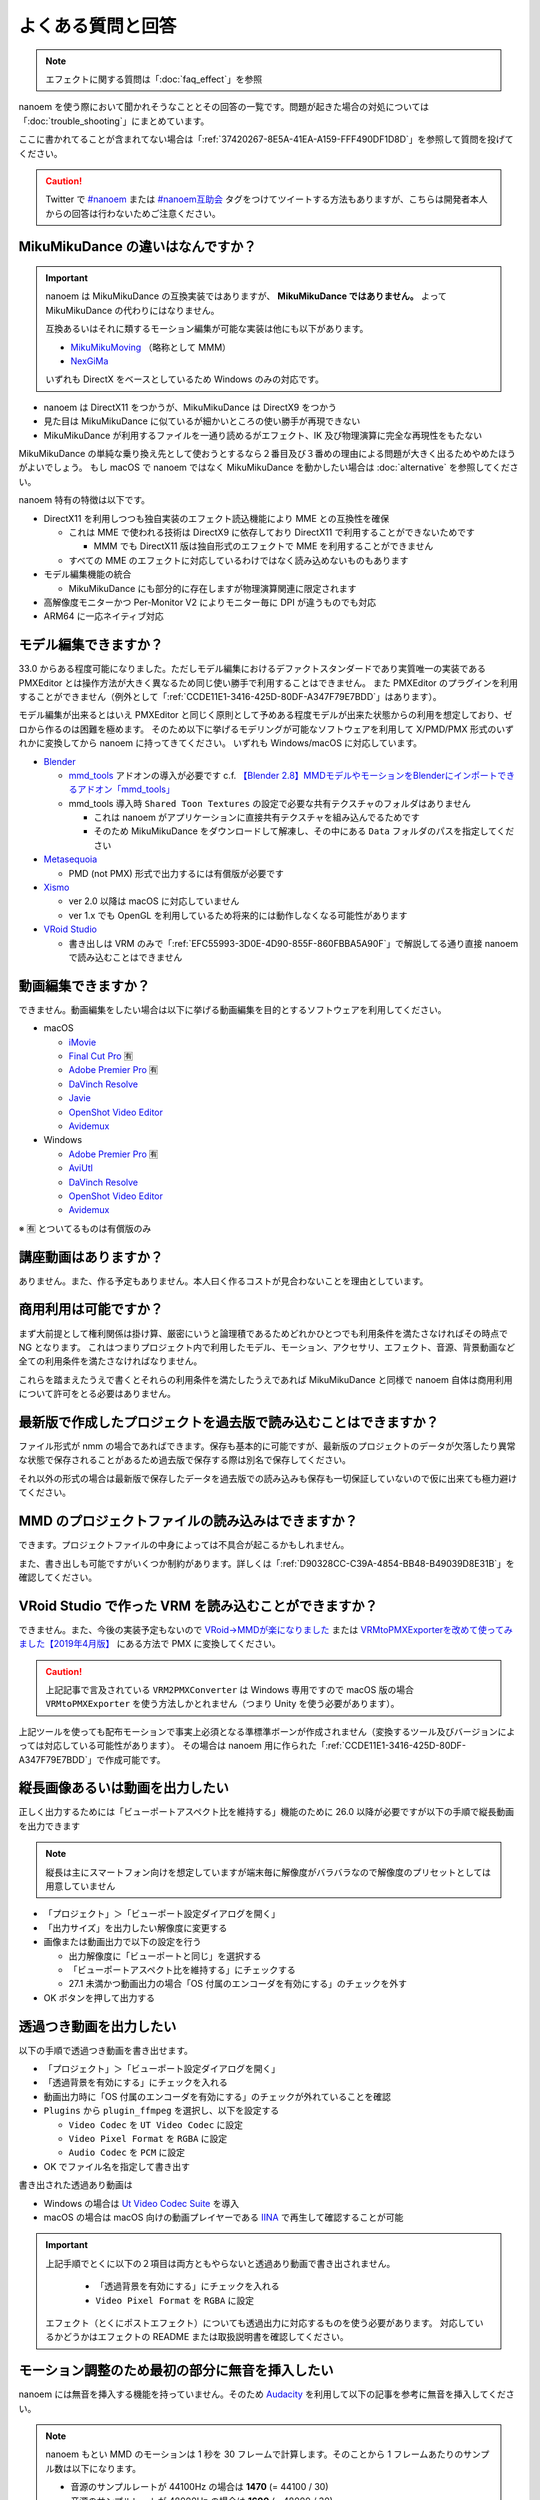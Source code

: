 ==========================================
よくある質問と回答
==========================================

.. note::
  エフェクトに関する質問は「:doc:`faq_effect`」を参照

nanoem を使う際において聞かれそうなこととその回答の一覧です。問題が起きた場合の対処については「:doc:`trouble_shooting`」にまとめています。

ここに書かれてることが含まれてない場合は「:ref:`37420267-8E5A-41EA-A159-FFF490DF1D8D`」を参照して質問を投げてください。

.. caution::
   Twitter で `#nanoem <https://twitter.com/search?q=#nanoem>`_ または `#nanoem互助会 <https://twitter.com/search?q=#nanoem互助会>`_ タグをつけてツイートする方法もありますが、こちらは開発者本人からの回答は行わないためご注意ください。

MikuMikuDance の違いはなんですか？
=======================================================

.. important::
   nanoem は MikuMikuDance の互換実装ではありますが、 **MikuMikuDance ではありません。** よって MikuMikuDance の代わりにはなりません。

   互換あるいはそれに類するモーション編集が可能な実装は他にも以下があります。

   * `MikuMikuMoving <https://sites.google.com/site/mikumikumoving/>`_ （略称として MMM）
   * `NexGiMa <https://sites.google.com/view/nexgima/Home>`_

   いずれも DirectX をベースとしているため Windows のみの対応です。

* nanoem は DirectX11 をつかうが、MikuMikuDance は DirectX9 をつかう
* 見た目は MikuMikuDance に似ているが細かいところの使い勝手が再現できない
* MikuMikuDance が利用するファイルを一通り読めるがエフェクト、IK 及び物理演算に完全な再現性をもたない

MikuMikuDance の単純な乗り換え先として使おうとするなら２番目及び３番めの理由による問題が大きく出るためやめたほうがよいでしょう。
もし macOS で nanoem ではなく MikuMikuDance を動かしたい場合は :doc:`alternative` を参照してください。

nanoem 特有の特徴は以下です。

* DirectX11 を利用しつつも独自実装のエフェクト読込機能により MME との互換性を確保

  * これは MME で使われる技術は DirectX9 に依存しており DirectX11 で利用することができないためです

    * MMM でも DirectX11 版は独自形式のエフェクトで MME を利用することができません

  * すべての MME のエフェクトに対応しているわけではなく読み込めないものもあります

* モデル編集機能の統合

  * MikuMikuDance にも部分的に存在しますが物理演算関連に限定されます

* 高解像度モニターかつ Per-Monitor V2 によりモニター毎に DPI が違うものでも対応
* ARM64 に一応ネイティブ対応

モデル編集できますか？
=======================================================

33.0 からある程度可能になりました。ただしモデル編集におけるデファクトスタンダードであり実質唯一の実装である PMXEditor とは操作方法が大きく異なるため同じ使い勝手で利用することはできません。
また PMXEditor のプラグインを利用することができません（例外として「:ref:`CCDE11E1-3416-425D-80DF-A347F79E7BDD`」はあります）。

モデル編集が出来るとはいえ PMXEditor と同じく原則として予めある程度モデルが出来た状態からの利用を想定しており、ゼロから作るのは困難を極めます。
そのため以下に挙げるモデリングが可能なソフトウェアを利用して X/PMD/PMX 形式のいずれかに変換してから nanoem に持ってきてください。
いずれも Windows/macOS に対応しています。

- `Blender <http://www.blender.org>`_

  - `mmd_tools <https://github.com/powroupi/blender_mmd_tools>`_ アドオンの導入が必要です c.f. `【Blender 2.8】MMDモデルやモーションをBlenderにインポートできるアドオン「mmd_tools」 <https://3dcgmodel-info.com/blender-2-8-addon-mmdtools/>`_
  - mmd_tools 導入時 ``Shared Toon Textures`` の設定で必要な共有テクスチャのフォルダはありません

    - これは nanoem がアプリケーションに直接共有テクスチャを組み込んでるためです
    - そのため MikuMikuDance をダウンロードして解凍し、その中にある ``Data`` フォルダのパスを指定してください

- `Metasequoia <http://www.metaseq.net>`_

  - PMD (not PMX) 形式で出力するには有償版が必要です

- `Xismo <http://mqdl.jpn.org>`_

  - ver 2.0 以降は macOS に対応していません
  - ver 1.x でも OpenGL を利用しているため将来的には動作しなくなる可能性があります

- `VRoid Studio <https://studio.vroid.com/>`_

  - 書き出しは VRM のみで「:ref:`EFC55993-3D0E-4D90-855F-860FBBA5A90F`」で解説してる通り直接 nanoem で読み込むことはできません

.. _28185A65-88E5-4C4C-BF60-41BBB5520B70:

動画編集できますか？
=======================================================

できません。動画編集をしたい場合は以下に挙げる動画編集を目的とするソフトウェアを利用してください。

- macOS

  - `iMovie <https://www.apple.com/jp/imovie/>`_
  - `Final Cut Pro <https://www.apple.com/jp/final-cut-pro/>`_ 🈶
  - `Adobe Premier Pro <https://www.adobe.com/jp/products/premiere.html>`_ 🈶
  - `DaVinch Resolve <https://www.blackmagicdesign.com/jp/products/davinciresolve/>`_
  - `Javie <https://ja.osdn.net/projects/javie/>`_
  - `OpenShot Video Editor <https://www.openshot.org>`_
  - `Avidemux <http://avidemux.sourceforge.net>`_

- Windows

  - `Adobe Premier Pro <https://www.adobe.com/jp/products/premiere.html>`_ 🈶
  - `AviUtl <http://spring-fragrance.mints.ne.jp/aviutl/>`_
  - `DaVinch Resolve <https://www.blackmagicdesign.com/jp/products/davinciresolve/>`_
  - `OpenShot Video Editor <https://www.openshot.org>`_
  - `Avidemux <http://avidemux.sourceforge.net>`_

※ 🈶 とついてるものは有償版のみ

講座動画はありますか？
=======================================================

ありません。また、作る予定もありません。本人曰く作るコストが見合わないことを理由としています。

商用利用は可能ですか？
=======================================================

まず大前提として権利関係は掛け算、厳密にいうと論理積であるためどれかひとつでも利用条件を満たさなければその時点で NG となります。
これはつまりプロジェクト内で利用したモデル、モーション、アクセサリ、エフェクト、音源、背景動画など全ての利用条件を満たさなければなりません。

これらを踏まえたうえで書くとそれらの利用条件を満たしたうえであれば MikuMikuDance と同様で nanoem 自体は商用利用について許可をとる必要はありません。

最新版で作成したプロジェクトを過去版で読み込むことはできますか？
=======================================================

ファイル形式が nmm の場合であればできます。保存も基本的に可能ですが、最新版のプロジェクトのデータが欠落したり異常な状態で保存されることがあるため過去版で保存する際は別名で保存してください。

それ以外の形式の場合は最新版で保存したデータを過去版での読み込みも保存も一切保証していないので仮に出来ても極力避けてください。

MMD のプロジェクトファイルの読み込みはできますか？
=======================================================

できます。プロジェクトファイルの中身によっては不具合が起こるかもしれません。

また、書き出しも可能ですがいくつか制約があります。詳しくは「:ref:`D90328CC-C39A-4854-BB48-B49039D8E31B`」を確認してください。

.. _EFC55993-3D0E-4D90-855F-860FBBA5A90F:

VRoid Studio で作った VRM を読み込むことができますか？
=======================================================

できません。また、今後の実装予定もないので `VRoid→MMDが楽になりました <https://aideq.goat.me/bnbRNcrIfC>`_
または `VRMtoPMXExporterを改めて使ってみました【2019年4月版】 <https://aideq.goat.me/h70ydDLPP2>`_ にある方法で PMX に変換してください。

.. caution::
   上記記事で言及されている ``VRM2PMXConverter`` は Windows 専用ですので macOS 版の場合 ``VRMtoPMXExporter`` を使う方法しかとれません（つまり Unity を使う必要があります）。

上記ツールを使っても配布モーションで事実上必須となる準標準ボーンが作成されません（変換するツール及びバージョンによっては対応している可能性があります）。
その場合は nanoem 用に作られた「:ref:`CCDE11E1-3416-425D-80DF-A347F79E7BDD`」で作成可能です。

.. _1AF55799-DCCF-4989-AA91-C186F073FDA0:

縦長画像あるいは動画を出力したい
=============================================================

正しく出力するためには「ビューポートアスペクト比を維持する」機能のために 26.0 以降が必要ですが以下の手順で縦長動画を出力できます

.. note::
   縦長は主にスマートフォン向けを想定していますが端末毎に解像度がバラバラなので解像度のプリセットとしては用意していません

- 「プロジェクト」＞「ビューポート設定ダイアログを開く」
- 「出力サイズ」を出力したい解像度に変更する
- 画像または動画出力で以下の設定を行う

  - 出力解像度に「ビューポートと同じ」を選択する
  - 「ビューポートアスペクト比を維持する」にチェックする
  - 27.1 未満かつ動画出力の場合「OS 付属のエンコーダを有効にする」のチェックを外す

- OK ボタンを押して出力する

.. _8DE98D42-1894-4002-B629-4D64580EF404:

透過つき動画を出力したい
=============================================================

以下の手順で透過つき動画を書き出せます。

* 「プロジェクト」＞「ビューポート設定ダイアログを開く」
* 「透過背景を有効にする」にチェックを入れる
* 動画出力時に「OS 付属のエンコーダを有効にする」のチェックが外れていることを確認
* ``Plugins`` から ``plugin_ffmpeg`` を選択し、以下を設定する

  * ``Video Codec`` を ``UT Video Codec`` に設定
  * ``Video Pixel Format`` を ``RGBA`` に設定
  * ``Audio Codec`` を ``PCM`` に設定

* OK でファイル名を指定して書き出す

書き出された透過あり動画は

* Windows の場合は `Ut Video Codec Suite <http://umezawa.dyndns.info/wordpress/?cat=28>`_ を導入
* macOS の場合は macOS 向けの動画プレイヤーである `IINA <https://iina.io/>`_ で再生して確認することが可能

.. important::

  上記手順でとくに以下の２項目は両方ともやらないと透過あり動画で書き出されません。

    * 「透過背景を有効にする」にチェックを入れる
    * ``Video Pixel Format`` を ``RGBA`` に設定

  エフェクト（とくにポストエフェクト）についても透過出力に対応するものを使う必要があります。
  対応しているかどうかはエフェクトの README または取扱説明書を確認してください。

.. _2BEF62AC-4929-485B-9909-2BF027EBF2F8:

モーション調整のため最初の部分に無音を挿入したい
=============================================================

nanoem には無音を挿入する機能を持っていません。そのため `Audacity <https://www.audacityteam.org>`_ を利用して以下の記事を参考に無音を挿入してください。

.. note::
   nanoem もとい MMD のモーションは 1 秒を 30 フレームで計算します。そのことから 1 フレームあたりのサンプル数は以下になります。

   * 音源のサンプルレートが 44100Hz の場合は **1470** (= 44100 / 30)
   * 音源のサンプルレートが 48000Hz の場合は **1600** (= 48000 / 30)

   たとえば 5 フレームずらしたい場合で音源のサンプルレートが 44100Hz の場合は **7350** サンプルを指定します。

`Audacityで曲の途中に無音部分を追加する方法！【空白/間を開ける】 <https://aprico-media.com/posts/5741>`_

nanoem をスリープさせるには？
=============================================================

macOS 版の場合は以下のどちらかをとると nanoem のスリープが発生するため CPU/GPU の消費を最小限に抑えることができます。

* nanoem のウィンドウを最小化する
* nanoem のウィンドウの上に別のアプリケーションのウィンドウをかぶせる

Windows 版の場合は nanoem のウィンドウを最小化することで同等の効果が得られます。

MMDAI2/VPVM とはどう違うのですか？
=======================================================

.. note::
   MMDAI2/VPVM とは 2014 年まで配布していた nanoem と同じ開発元による MMD 互換実装です。

   `MMDAgent <http://sourceforge.net/projects/mmdagent/>`_ を源流として macOS に対応するための実装として2010年1月に提供したものが MMDAI で
   それをモーション編集できるように機能追加したものが MMDAI2 です。VPVM は MMDIA2 の基本実装を流用して派生として開発したものです。

   現在はいずれも開発及び保守はすでに行われていません。

できることはほとんど同じですが、以下が大きな違いとしてあります。

* Metal に対応

  * MMDAI2/VPVM は設計上 OpenGL に強く依存するため Metal に対応できない

* MME に対応

  * MMDAI2/VPVM は外部ライブラリを利用しており MME とは互換性がなく、そのため専用のエフェクトファイルを作る必要があり開発負担となっていた

ほかにも MMDAI2/VPVM にはない機能として以下があり、MMDAI2/VPVM における実装上の不具合が nanoem では修正されてたりします。

* PMM 読み込みに対応
* SDEF 対応

あるモデルにモーションをふたつ以上適用したい
=======================================================

.. note::
   1.15 以降は最初からマージが有効になってるため何もする必要はありません

1.14 以前の場合はデフォルトではひとつのモデルにつきひとつのモーションしか適用されませんが、
「キーフレームをマージする」を有効にすることでふたつ以上のモーションを合成することが出来ます。[#f3]_

#. 画面左パネルの「モデル」を開き、適用するモデルを選択する
#. 「モーション」をクリックし、「キーフレームをマージする」を有効にする
#. モーションを読み込む

ダンスモーションとリップモーションが別々になっている場合は上記の方法で行ってください。

古いバージョンがほしい
=======================================================

32.0.0 以降であれば `GitHub の All Releases <https://github.com/hkrn/nanoem/releases/>`_ から入手可能です。これらは bowlroll で配布されたものと同一のものです。

それより前のバージョンでどうしても古いバージョンが欲しい場合はバージョンの指定（※ひとつのみ、複数不可）と古いバージョンを使いたい理由を書いた上で
:doc:`install` の「不具合報告の方法」に従って送信してください。

アンインストールしたい
=======================================================

macOS の場合は `AppCleaner <https://freemacsoft.net/appcleaner/>`_ を使って `nanoem` で検索して見つかったファイルを全て削除してください。

.. warning::
   単に `nanoem.app` をゴミ箱に捨てる方法は未削除ファイルが残るため非推奨です。

Windows の場合は nanoem.exe のあるフォルダと ``%USERPROFILE%\AppData\Roaming\nanoem`` フォルダを一緒にゴミ箱に入れてください。

よろずの質問
=======================================================

nanoem はなんて読みますか？
-------------------------------------------------------

日本語圏においては「なのえむ」です。以下に表をまとめます

================== =========
言語                読み方
================== =========
日本語(ja_JP)       なのえむ
繁體字(zh_TW)       納米 [#f1]_
简体字(zh_CN)       纳米 [#f1]_
한글(ko_KR)         나노에무
================== =========

nanoem 以外の macOS で使える MMD 互換はありますか？
-------------------------------------------------------

MikuMikuDance のように使える、となるとないです。また、おそらく今後も以下の理由からないと思われます。

* そもそも作るのが非常に難しい

  * MikuMikuDance は DirectX のエコシステムがあって成り立つが、それらに相当するものを自前で実装しなければならない
  * さらに GUI アプリケーションやその他の知識も必要で作るのに求められる知識は膨大

    * ゲームとゲームエンジン両方作るくらいの知識が求められます

  * ちなみに `MikuMikuMoving の開発者が macOS 版の対応予定について濁してる <http://ch.nicovideo.jp/mogg/blomaga/ar1284791/9>`_

* macOS の利用人口が少ない

  * OS シェアとして macOS の利用人口は Windows の 1/10 以下しかない

* `VRM <https://vrm-consortium.org/>`_ の登場

  * 人型という制約はあるが、業界標準をベースにしたものであり執筆時点 (2018/5/27) で今後発展が進むものと思われる

ひとことでいえば **ハイリスク・ローリターン** であるということです。

英語で対応できますか？
-------------------------------------------------------

.. note::
   Google Translate などの翻訳をかけて読まれることを想定してここの部分はあえて日本語で書いてます

できますが、原則として日本語で書いたほうが対応が早いです。ただし日本語で書くために機械翻訳を用いるくらいなら英語で書いてください。

日本語/英語以外の対応予定はありますか？
-------------------------------------------------------

公式に対応しているのは日本語と英語のみ [#f2]_ で現段階でないですが、日本語または英語以外の言語に翻訳出来る翻訳者がいればあるかもしれません。

もし日本語または英語以外に翻訳する翻訳者として立候補したい場合は `@shimacpyon <https://twitter.com/shimacpyon>`_ にフィードバックか DM で翻訳者希望の旨を連絡してください。

どんな人が利用していますか？
-------------------------------------------------------

Google Analytics にもとづく利用状況の結果から以下になります（:doc:`privacy` 参照）

- もともと macOS 向けに作られたアプリケーションなので、 macOS 使ってる人が大半
- 約7割が国内（日本）、約3割が国外からで最も多いのが米国

.. [#f1] 本来は「ナノメートル」を意味をするのだが直接的な当て字がわからないので暫定的に相当するものをあてた。ちなみに日本語だと「年貢を納める」になり意味が異なる
.. [#f2] UI 自体は英語に対応しているものの、マニュアルは日本語のみしかないという矛盾
.. [#f3] 原則キーフレームがかぶらないようにすること。もし衝突した場合は先にある方が適用される
